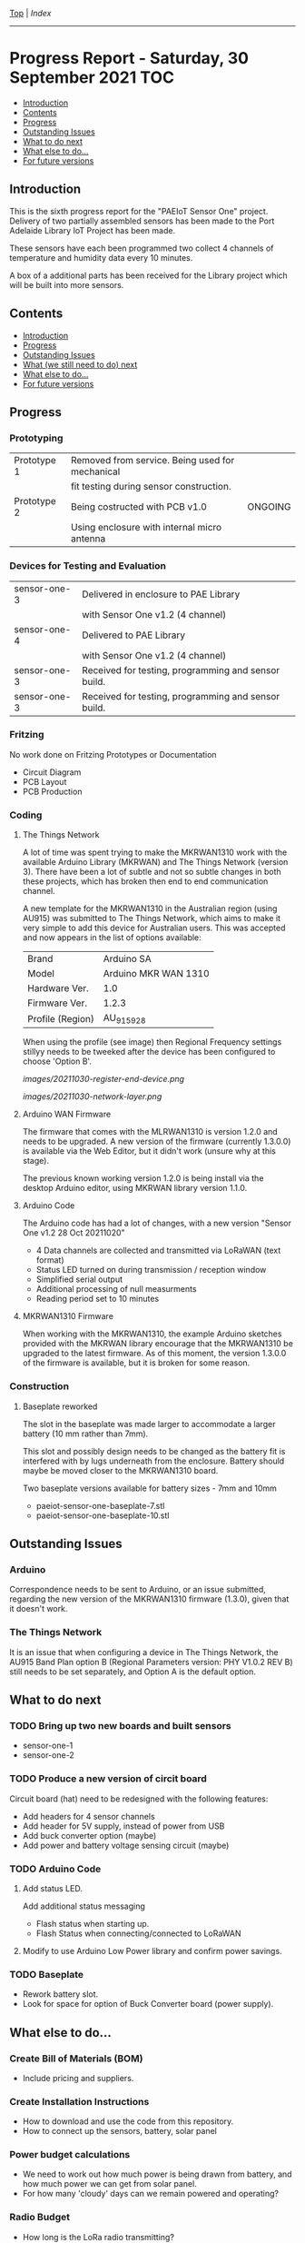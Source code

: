[[../README.org][Top]] | [[index.org][Index]]
-----
* Progress Report - Saturday, 30 September 2021                  :TOC:
  - [[#introduction][Introduction]]
  - [[#contents][Contents]]
  - [[#progress][Progress]]
  - [[#outstanding-issues][Outstanding Issues]]
  - [[#what-to-do-next][What to do next]]
  - [[#what-else-to-do][What else to do...]]
  - [[#for-future-versions][For future versions]]

** Introduction
This is the sixth progress report for the "PAEIoT Sensor One" project. Delivery
of two partially assembled sensors has been made to the Port Adelaide Library
IoT Project has been made.

These sensors have each been programmed two collect 4 channels of temperature
and humidity data every 10 minutes.

A box of a additional parts has been received for the Library project which will
be built into more sensors.
 
** Contents
  - [[#introduction][Introduction]]
  - [[#progress][Progress]]
  - [[#outstanding-issues][Outstanding Issues]]
  - [[#what-we-still-need-to-do-next][What (we still need to do) next]]
  - [[#what-else-to-do][What else to do...]]
  - [[#for-future-versions][For future versions]]

** Progress
*** Prototyping
|-------------+-------------------------------------------------+---------|
| Prototype 1 | Removed from service. Being used for mechanical |         |
|             | fit testing during sensor construction.         |         |
|-------------+-------------------------------------------------+---------|
| Prototype 2 | Being costructed with PCB v1.0                  | ONGOING |
|             | Using enclosure with internal micro antenna     |         |
|-------------+-------------------------------------------------+---------|

*** Devices for Testing and Evaluation
|--------------+-----------------------------------------------------+---------|
| sensor-one-3 | Delivered in enclosure to PAE Library               |         |
|              | with Sensor One v1.2 (4 channel)                    |         |
|--------------+-----------------------------------------------------+---------|
| sensor-one-4 | Delivered to PAE Library                            |         |
|              | with Sensor One v1.2 (4 channel)                    |         |
|--------------+-----------------------------------------------------+---------|
| sensor-one-3 | Received for testing, programming and sensor build. |         |
|--------------+-----------------------------------------------------+---------|
| sensor-one-3 | Received for testing, programming and sensor build. |         |
|--------------+-----------------------------------------------------+---------|

*** Fritzing
No work done on Fritzing Prototypes or Documentation
- Circuit Diagram
- PCB Layout
- PCB Production

*** Coding
**** The Things Network
A lot of time was spent trying to make the MKRWAN1310 work with the available
Arduino Library (MKRWAN) and The Things Network (version 3). There have been a
lot of subtle and not so subtle changes in both these projects, which has broken
then end to end communication channel.

A new template for the MKRWAN1310 in the Australian region (using AU915) was
submitted to The Things Network, which aims to make it very simple to add this
device for Australian users. This was accepted and now appears in the list of
options available:

|------------------+----------------------|
| Brand            | Arduino SA           |
| Model            | Arduino MKR WAN 1310 |
| Hardware Ver.    | 1.0                  |
| Firmware Ver.    | 1.2.3                |
| Profile (Region) | AU_915_928           |
|------------------+----------------------|

When using the profile (see image) then Regional Frequency settings stillyy needs
to be tweeked after the device has been configured to choose 'Option B'.

[[images/20211030-register-end-device.png]]

[[images/20211030-network-layer.png]]

**** Arduino WAN Firmware
The firmware that comes with the MLRWAN1310 is version 1.2.0 and needs to be
upgraded. A new version of the firmware (currently 1.3.0.0) is available via the
Web Editor, but it didn't work (unsure why at this stage).

The previous known working version 1.2.0 is being install via the desktop
Arduino editor, using MKRWAN library version 1.1.0.

**** Arduino Code
The Arduino code has had a lot of changes, with a new version "Sensor One v1.2 28
Oct 20211020"
- 4 Data channels are collected and transmitted via LoRaWAN (text format)
- Status LED turned on during transmission / reception window
- Simplified serial output
- Additional processing of null measurments
- Reading period set to 10 minutes

**** MKRWAN1310 Firmware
When working with the MKRWAN1310, the example Arduino sketches provided with the
MKRWAN library encourage that the MKRWAN1310 be upgraded to the latest firmware.
As of this moment, the version 1.3.0.0 of the firmware is available, but it
is broken for some reason.

*** Construction
**** Baseplate reworked
The slot in the baseplate was made larger to accommodate a larger battery (10 mm
rather than 7mm).

This slot and possibly design needs to be changed as the battery fit is
interfered with by lugs underneath from the enclosure. Battery should maybe be
moved closer to the MKRWAN1310 board.

Two baseplate versions available for battery sizes - 7mm and 10mm
- paeiot-sensor-one-baseplate-7.stl
- paeiot-sensor-one-baseplate-10.stl

** Outstanding Issues
*** Arduino 
Correspondence needs to be sent to Arduino, or an issue submitted,
regarding the new version of the MKRWAN1310 firmware (1.3.0), given that it
doesn't work. 

*** The Things Network
It is an issue that when configuring a device in The Things Network, the AU915
Band Plan option B (Regional Parameters version: PHY V1.0.2 REV B) still needs
to be set separately, and Option A is the default option.

** What to do next
*** TODO Bring up two new boards and built sensors
- sensor-one-1
- sensor-one-2

*** TODO Produce a new version of circit board
Circuit board (hat) need to be redesigned with the following features:
- Add headers for 4 sensor channels
- Add header for 5V supply, instead of power from USB
- Add buck converter option (maybe)
- Add power and battery voltage sensing circuit (maybe)

*** TODO Arduino Code
**** Add status LED.
Add additional status messaging
  - Flash status when starting up.
  - Flash Status when connecting/connected to LoRaWAN
**** Modify to use Arduino Low Power library and confirm power savings.

*** TODO Baseplate
- Rework battery slot.
- Look for space for option of Buck Converter board (power supply). 
  
** What else to do...
*** Create Bill of Materials (BOM)
- Include pricing and suppliers.
*** Create Installation Instructions
- How to download and use the code from this repository.
- How to connect up the sensors, battery, solar panel
*** Power budget calculations
- We need to work out how much power is being drawn from battery, and how much
  power we can get from solar panel.
- For how many 'cloudy' days can we remain powered and operating?
*** Radio Budget
- How long is the LoRa radio transmitting?

** For future versions
(Details will be included here as they are raised.)

-----
